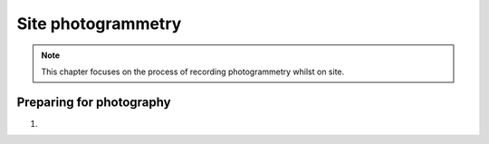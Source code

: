 Site photogrammetry
===================

.. note:: 
	This chapter focuses on the process of recording photogrammetry whilst on site.
	

Preparing for photography
-------------------------

1. 

